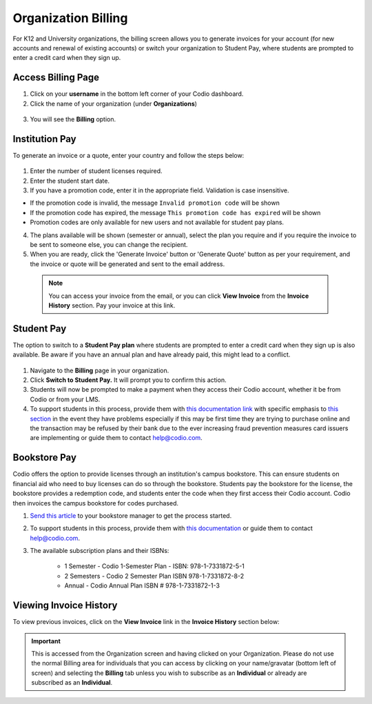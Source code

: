 .. meta::
   :description: Organization Billing

.. _org-billing:

Organization Billing
====================

For K12 and University organizations, the billing screen allows you to generate invoices for your account (for new accounts and renewal of existing accounts) or switch your organization to Student Pay, where students are prompted to enter a credit card when they sign up.

Access Billing Page
-------------------

1. Click on your **username** in the bottom left corner of your Codio dashboard.

2. Click the name of your organization (under **Organizations**)

  .. image:: /img/class_administration/addteachers/myschoolorg.png
     :alt: Organization 

3. You will see the **Billing** option.

  .. image:: /img/manage_organization/orgbilltab.png
     :alt: Organization Billing

Institution Pay
---------------
To generate an invoice or a quote, enter your country and follow the steps below:

  .. image:: /img/manage_organization/directions.png
     :alt: Directions Billing

1. Enter the number of student licenses required.

2. Enter the student start date. 

3. If you have a promotion code, enter it in the appropriate field. Validation is case insensitive.

-  If the promotion code is invalid, the message
   ``Invalid promotion code`` will be shown
-  If the promotion code has expired, the message
   ``This promotion code has expired`` will be shown
-  Promotion codes are only available for new users and not available for student pay plans.

4. The plans available will be shown (semester or annual), select the plan you require and if you require the invoice to be sent to someone else, you can change the recipient.

5. When you are ready, click the 'Generate Invoice' button or 'Generate Quote' button as per your requirement, and the invoice or quote will be generated and sent to the email address.

  .. Note:: You can access your invoice from the email, or you can click **View Invoice** from the **Invoice History** section. Pay your invoice at this link.

  .. image:: /img/manage_organization/viewinvoice.png
     :alt: View Invoice

Student Pay
-----------
The option to switch to a **Student Pay plan** where students are prompted to enter a credit card when they sign up is also available. Be aware if you have an annual plan and have already paid, this might lead to a conflict.

  .. image:: /img/manage_organization/switchstudentpay.png
     :alt: Switch to Student Pay

1. Navigate to the **Billing** page in your organization.

2. Click **Switch to Student Pay.** It will prompt you to confirm this action.

3. Students will now be prompted to make a payment when they access their Codio account, whether it be from Codio or from your LMS. 

4. To support students in this process, provide them with `this documentation link <https://docs.codio.com/students/accessing-codio/paying.html#pay-for-codio-subscription>`__ with specific emphasis to `this section <https://docs.codio.com/students/accessing-codio/paying.html#problems-setting-up-a-new-subscription-plan>`__ in the event they have problems especially if this may be first time they are trying to purchase online and the transaction may be refused by their bank due to the ever increasing fraud prevention measures card issuers are implementing or guide them to contact help@codio.com.  

Bookstore Pay
-------------
Codio offers the option to provide licenses through an institution's campus bookstore. This can ensure students on financial aid who need to buy licenses can do so through the bookstore. Students pay the bookstore for the license, the bookstore provides a redemption code, and students enter the code when they first access their Codio account. Codio then invoices the campus bookstore for codes purchased.

1. `Send this article <https://intercom.help/codio/en/articles/3609689-how-do-students-buy-codio-though-the-campus-bookstore>`_ to your bookstore manager to get the process started. 

2. To support students in this process, provide them with `this documentation <https://docs.codio.com/students/accessing-codio/paying.html#redeeming-code-from-campus-bookstore>`_ or guide them to contact help@codio.com.  

3. The available subscription plans and their ISBNs:

    - 1 Semester  - Codio 1-Semester Plan - ISBN: 978-1-7331872-5-1
    - 2 Semesters - Codio 2 Semester Plan ISBN 978-1-7331872-8-2
    - Annual - Codio Annual Plan ISBN # 978-1-7331872-1-3


Viewing Invoice History
-----------------------

To view previous invoices, click on the **View Invoice** link in the **Invoice History** section below:

.. Important:: This is accessed from the Organization screen and having clicked on your Organization. Please do not use the normal Billing area for individuals that you can access by clicking on your name/gravatar (bottom left of screen) and selecting the **Billing** tab unless you wish to subscribe as an **Individual** or already are subscribed as an **Individual**.

.. |Profile| image:: /img/class_administration/profilepic.png
.. |Org Name| image:: /img/class_administration/addteachers/myschoolorg.png
.. |Org Billing| image:: /img/class_administration/orgbilling.png
